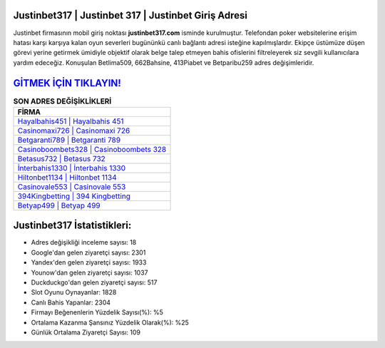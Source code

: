 ﻿Justinbet317 | Justinbet 317 | Justinbet Giriş Adresi
===================================

.. image:: images/justinbet-giris.jpg
   :width: 600
   
Justinbet firmasının mobil giriş noktası **justinbet317.com** isminde kurulmuştur. Telefondan poker websitelerine erişim hatası karşı karşıya kalan oyun severleri bugününkü canlı bağlantı adresi isteğine kapılmışlardır. Ekipçe üstümüze düşen görevi yerine getirmek ümidiyle objektif olarak belge talep etmeyen bahis ofislerini filtreleyerek siz sevgili kullanıcılara yardım edeceğiz. Konuşulan Betlima509, 662Bahsine, 413Piabet ve Betparibu259 adres değişimleridir.

`GİTMEK İÇİN TIKLAYIN! <https://urlday.cc/git>`_
==============

.. list-table:: **SON ADRES DEĞİŞİKLİKLERİ**
   :widths: 100
   :header-rows: 1

   * - FİRMA
   * - `Hayalbahis451 | Hayalbahis 451 <hayalbahis451-hayalbahis-451-hayalbahis-giris-adresi.html>`_
   * - `Casinomaxi726 | Casinomaxi 726 <casinomaxi726-casinomaxi-726-casinomaxi-giris-adresi.html>`_
   * - `Betgaranti789 | Betgaranti 789 <betgaranti789-betgaranti-789-betgaranti-giris-adresi.html>`_	 
   * - `Casinoboombets328 | Casinoboombets 328 <casinoboombets328-casinoboombets-328-casinoboombets-giris-adresi.html>`_	 
   * - `Betasus732 | Betasus 732 <betasus732-betasus-732-betasus-giris-adresi.html>`_ 
   * - `İnterbahis1330 | İnterbahis 1330 <interbahis1330-interbahis-1330-interbahis-giris-adresi.html>`_
   * - `Hiltonbet1134 | Hiltonbet 1134 <hiltonbet1134-hiltonbet-1134-hiltonbet-giris-adresi.html>`_	 
   * - `Casinovale553 | Casinovale 553 <casinovale553-casinovale-553-casinovale-giris-adresi.html>`_
   * - `394Kingbetting | 394 Kingbetting <394kingbetting-394-kingbetting-kingbetting-giris-adresi.html>`_
   * - `Betyap499 | Betyap 499 <betyap499-betyap-499-betyap-giris-adresi.html>`_
	 
Justinbet317 İstatistikleri:
===================================	 
* Adres değişikliği inceleme sayısı: 18
* Google'dan gelen ziyaretçi sayısı: 2301
* Yandex'den gelen ziyaretçi sayısı: 1933
* Younow'dan gelen ziyaretçi sayısı: 1037
* Duckduckgo'dan gelen ziyaretçi sayısı: 517
* Slot Oyunu Oynayanlar: 1828
* Canlı Bahis Yapanlar: 2304
* Firmayı Beğenenlerin Yüzdelik Sayısı(%): %5
* Ortalama Kazanma Şansınız Yüzdelik Olarak(%): %25
* Günlük Ortalama Ziyaretçi Sayısı: 109
